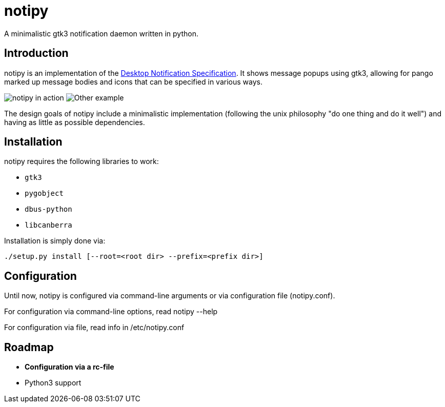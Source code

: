 = notipy

A minimalistic gtk3 notification daemon written in python.

== Introduction

notipy is an implementation of the http://developer.gnome.org/notification-spec/[Desktop Notification Specification]. It shows
message popups using gtk3, allowing for pango marked up message bodies and icons
that can be specified in various ways.

image:https://github.com/mrk3004/notipy/raw/master/screen.png[notipy in action]
image:https://github.com/mrk3004/notipy/raw/master/screen2.png[Other example]

The design goals of notipy include a minimalistic implementation (following the
unix philosophy "do one thing and do it well") and having as little as possible
dependencies.

== Installation

notipy requires the following libraries to work:

* `gtk3`
* `pygobject`
* `dbus-python`
* `libcanberra`

Installation is simply done via:

----
./setup.py install [--root=<root dir> --prefix=<prefix dir>]
----

== Configuration

Until now, notipy is configured via command-line arguments or via configuration file (notipy.conf). 

For configuration via command-line options, read notipy --help

For configuration via file, read info in /etc/notipy.conf

== Roadmap

* [line-through]*Configuration via a rc-file*
* Python3 support
